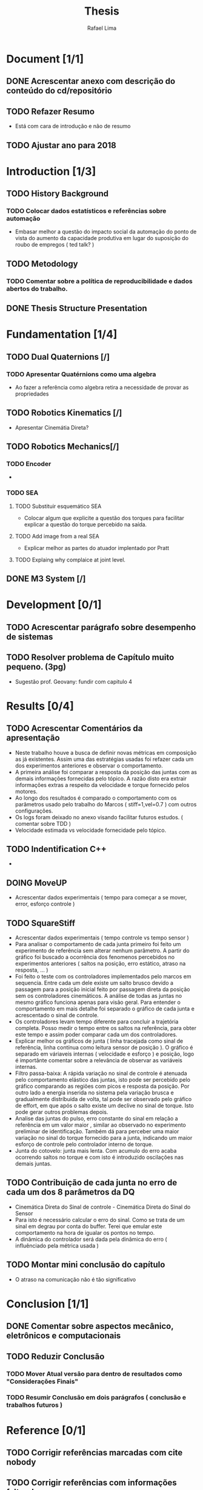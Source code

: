 #+TITLE: Thesis 
#+AUTHOR: Rafael Lima
#+TODO: TODO DOING | DONE

* Document [1/1]
** DONE Acrescentar anexo com descrição do conteúdo do cd/repositório
** TODO Refazer Resumo
 * Está com cara de introdução e não de resumo
** TODO Ajustar ano para 2018
* Introduction [1/3]
** TODO History Background
*** TODO Colocar dados estatísticos e referências sobre automação
 * Embasar melhor a questão do impacto social da automação do ponto de vista do aumento da capacidade produtiva em lugar do suposição do roubo de empregos ( ted talk? )
** TODO Metodology
*** TODO Comentar sobre a política de reproducibilidade e dados abertos do trabalho.
** DONE Thesis Structure Presentation
* Fundamentation [1/4]
** TODO Dual Quaternions [/]
*** TODO Apresentar Quatérnions como uma algebra
 * Ao fazer a referência como algebra retira a necessidade de provar as propriedades
** TODO Robotics Kinematics [/]
 * Apresentar Cinemátia Direta?
** TODO Robotics Mechanics[/]
*** TODO Encoder
 * 
*** TODO SEA
**** TODO Substituir esquemático SEA
 * Colocar algum que explicite a questão dos torques para facilitar explicar a questão do torque percebido na saída.
**** TODO Add image from a real SEA
 * Explicar melhor as partes do atuador implentado por Pratt
**** TODO Explaing why complaice at joint level.
** DONE M3 System [/] 
* Development [0/1]
** TODO Acrescentar parágrafo sobre desempenho de sistemas
** TODO Resolver problema de Capítulo muito pequeno. (3pg)
 * Sugestão prof. Geovany: fundir com capitulo 4
* Results [0/4]
** TODO Acrescentar Comentários da apresentação
 * Neste trabalho houve a busca de definir novas métricas em composição as já existentes. Assim uma das estratégias usadas foi refazer cada um dos experimentos anteriores e observar o comportamento.
 * A primeira análise foi comparar a resposta da posição das juntas com as demais informações fornecidas pelo tópico. A razão disto era extrair informações extras a respeito da velocidade e torque fornecido pelos motores.
 * Ao longo dos resultados é comparado o comportamento com os parâmetros usado pelo trabalho do Marcos ( stiff=1,vel=0.7 ) com outros configurações.
 * Os logs foram deixado no anexo visando facilitar futuros estudos. ( comentar sobre TDD )
 * Velocidade estimada vs velocidade fornecidade pelo tópico.
** TODO Indentification C++ 
 * 
** DOING MoveUP
 * Acrescentar dados experimentais ( tempo para começar a se mover, error, esforço controle )
** TODO SquareStiff
 * Acrescentar dados experimentais ( tempo controle vs tempo sensor )
 * Para analisar o comportamento de cada junta primeiro foi feito um experimento de referência sem alterar nenhum parâmetro. A partir do gráfico foi buscado a ocorrência dos fenomenos percebidos no experimentos anteriores ( saltos na posição, erro estático, atraso na resposta, ... )
 * Foi feito o teste com os controladores implementados pelo marcos em sequencia. Entre cada um dele existe um salto brusco devido a passagem para a posição inicial feito por passagem direta da posição sem os controladores cinemáticos. A análise de todas as juntas no mesmo gráfico funciona apenas para visão geral. Para entender o comportamento em mais detalhe foi separado o gráfico de cada junta e acrescentado o sinal de controle.
 * Os controladores levam tempo diferente para concluir a trajetória completa. Posso medir o tempo entre os saltos na referência, para obter este tempo e assim poder comparar cada um dos controladores.
 * Explicar melhor os gráficos de junta ( linha tracejada como sinal de referência, linha contínua como leitura sensor de posição ). O gráfico é separado em váriaveis internas ( velocidade e esforço ) e posição, logo é importânte comentar sobre a relevância de observar as variáveis internas.
 * Filtro passa-baixa: A rápida variação no sinal de controle é atenuada pelo comportamento elástico das juntas, isto pode ser percebido pelo gráfico comparando as regiões com picos e resposta da posição. Por outro lado a energia inserida no sistema pela variação brusca e gradualmente distríbuida de volta, tal pode ser observado pelo gráfico de effort, em que após o salto existe um declive no sinal de torque. Isto pode gerar outros problemas depois.
 * Analise das juntas do pulso, erro constante do sinal em relação a referência em um valor maior , similar ao observado no experimento preliminar de identificação. Também dá para perceber uma maior variação no sinal do torque fornecido para a junta, indicando um maior esforço de controle pelo controlador interno de torque.
 * Junta do cotovelo: junta mais lenta. Com acumulo do erro acaba ocorrendo saltos no torque e com isto é introduzido oscilações nas demais juntas.
** TODO Contribuição de cada junta no erro de cada um dos 8 parâmetros da DQ
 * Cinemática Direta do Sinal de controle - Cinemática Direta do Sinal do Sensor
 * Para isto é necessário calcular o erro do sinal. Como se trata de um sinal em degrau por conta do buffer. Terei que emular este comportamento na hora de igualar os pontos no tempo.
 * A dinâmica do controlador será dada pela dinâmica do erro ( influênciado pela métrica usada )
** TODO Montar mini conclusão do capítulo
 * O atraso na comunicação não é tão significativo
* Conclusion [1/1]
** DONE Comentar sobre aspectos mecânico, eletrônicos e computacionais
** TODO Reduzir Conclusão
*** TODO Mover Atual versão para dentro de resultados como "Considerações Finais"
*** TODO Resumir Conclusão em dois parágrafos ( conclusão e trabalhos futuros )
* Reference [0/1]
** TODO Corrigir referências marcadas com cite nobody
** TODO Corrigir referências com informações faltando
